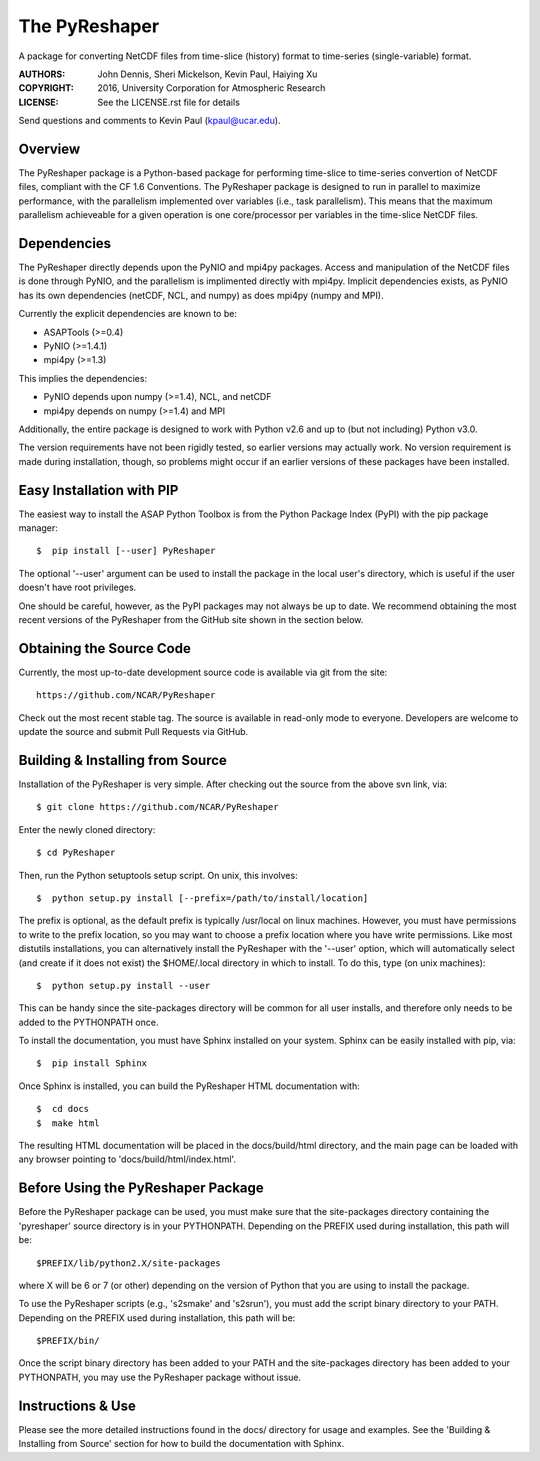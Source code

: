 The PyReshaper
==============

A package for converting NetCDF files from time-slice (history) format 
to time-series (single-variable) format.

:AUTHORS: John Dennis, Sheri Mickelson, Kevin Paul, Haiying Xu
:COPYRIGHT: 2016, University Corporation for Atmospheric Research
:LICENSE: See the LICENSE.rst file for details

Send questions and comments to Kevin Paul (kpaul@ucar.edu).


Overview
--------

The PyReshaper package is a Python-based package for performing time-slice
to time-series convertion of NetCDF files, compliant with the CF 1.6 
Conventions.  The PyReshaper package is designed to run in parallel to
maximize performance, with the parallelism implemented over variables
(i.e., task parallelism).  This means that the maximum parallelism
achieveable for a given operation is one core/processor per variables in
the time-slice NetCDF files.


Dependencies
------------

The PyReshaper directly depends upon the PyNIO and mpi4py packages.  Access
and manipulation of the NetCDF files is done through PyNIO, and the parallelism
is implimented directly with mpi4py.  Implicit dependencies exists, as PyNIO
has its own dependencies (netCDF, NCL, and numpy) as does mpi4py (numpy and 
MPI).

Currently the explicit dependencies are known to be:

* ASAPTools (>=0.4)
* PyNIO (>=1.4.1)
* mpi4py (>=1.3)

This implies the dependencies:

* PyNIO depends upon numpy (>=1.4), NCL, and netCDF
* mpi4py depends on numpy (>=1.4) and MPI
    
Additionally, the entire package is designed to work with Python v2.6 and up
to (but not including) Python v3.0.
 
The version requirements have not been rigidly tested, so earlier versions
may actually work.  No version requirement is made during installation, though,
so problems might occur if an earlier versions of these packages have been
installed.


Easy Installation with PIP
--------------------------

The easiest way to install the ASAP Python Toolbox is from the Python
Package Index (PyPI) with the pip package manager::

    $  pip install [--user] PyReshaper
    
The optional '--user' argument can be used to install the package in the
local user's directory, which is useful if the user doesn't have root
privileges.

One should be careful, however, as the PyPI packages may not always be up
to date.  We recommend obtaining the most recent versions of the PyReshaper
from the GitHub site shown in the section below.


Obtaining the Source Code
-------------------------

Currently, the most up-to-date development source code is available
via git from the site::

    https://github.com/NCAR/PyReshaper

Check out the most recent stable tag.  The source is available in
read-only mode to everyone.  Developers are welcome to update the source
and submit Pull Requests via GitHub.


Building & Installing from Source
---------------------------------

Installation of the PyReshaper is very simple.  After checking out the source
from the above svn link, via::

    $ git clone https://github.com/NCAR/PyReshaper
    
Enter the newly cloned directory::

    $ cd PyReshaper

Then, run the Python setuptools setup script.  On unix, this involves::

    $  python setup.py install [--prefix=/path/to/install/location]
    
The prefix is optional, as the default prefix is typically /usr/local on
linux machines.  However, you must have permissions to write to the prefix
location, so you may want to choose a prefix location where you have write
permissions.  Like most distutils installations, you can alternatively
install the PyReshaper with the '--user' option, which will automatically
select (and create if it does not exist) the $HOME/.local directory in which
to install.  To do this, type (on unix machines)::

    $  python setup.py install --user
    
This can be handy since the site-packages directory will be common for all
user installs, and therefore only needs to be added to the PYTHONPATH once.

To install the documentation, you must have Sphinx installed on your system.
Sphinx can be easily installed with pip, via::

    $  pip install Sphinx
    
Once Sphinx is installed, you can build the PyReshaper HTML documentation
with::

    $  cd docs
    $  make html

The resulting HTML documentation will be placed in the docs/build/html
directory, and the main page can be loaded with any browser pointing to
'docs/build/html/index.html'.


Before Using the PyReshaper Package
-----------------------------------

Before the PyReshaper package can be used, you must make sure that the 
site-packages directory containing the 'pyreshaper' source directory is in
your PYTHONPATH.  Depending on the PREFIX used during installation, this
path will be::

    $PREFIX/lib/python2.X/site-packages

where X will be 6 or 7 (or other) depending on the version of Python that you
are using to install the package.

To use the PyReshaper scripts (e.g., 's2smake' and 's2srun'), you must add the
script binary directory to your PATH.  Depending on the PREFIX used during
installation, this path will be::

    $PREFIX/bin/
    
Once the script binary directory has been added to your PATH and the 
site-packages directory has been added to your PYTHONPATH, you may use the
PyReshaper package without issue.


Instructions & Use
------------------

Please see the more detailed instructions found in the docs/ directory for
usage and examples.  See the 'Building & Installing from Source' section 
for how to build the documentation with Sphinx. 

